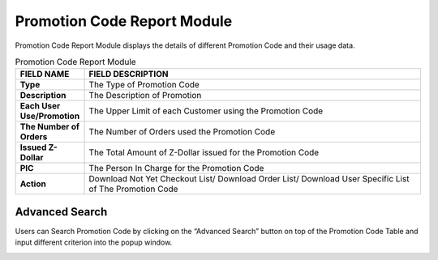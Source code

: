 ************
Promotion Code Report Module 
************
Promotion Code Report Module displays the details of different Promotion Code and their usage data.

|Promotioncodereportmodule|

.. list-table:: Promotion Code Report Module
    :widths: 10 50
    :header-rows: 1
    :stub-columns: 1

    * - FIELD NAME
      - FIELD DESCRIPTION
    * - Type
      - The Type of Promotion Code
    * - Description
      - The Description of Promotion
    * - Each User Use/Promotion
      - The Upper Limit of each Customer using the Promotion Code
    * - The Number of Orders
      - The Number of Orders used the Promotion Code
    * - Issued Z-Dollar
      - The Total Amount of Z-Dollar issued for the Promotion Code
    * - PIC
      - The Person In Charge for the Promotion Code
    * - Action
      - Download Not Yet Checkout List/ Download Order List/ Download User Specific List of The Promotion Code

    
Advanced Search
==================
Users can Search Promotion Code by clicking on the “Advanced Search” button on top of the Promotion Code Table and input different criterion into the popup window.

|Promotioncodereportadvancedsearch|

.. list-table:: Promotion Code Report Advanced Search Page
    :widths: 10 50 50
    :header-rows: 1
    :stub-columns: 1

    * - FIELD NAME
      - FIELD DESCRIPTIONS
      - DROPDOWN LIST
    * - Active Date Range
      - The Active Date Range of the Promotion Code
      -
    * - Promotion Type
      - The Type of Promotion
      - - Reduce Price - 
        - Discount Off - 
        - Z-dollar - 
        - Z-dollar Percentage - 

    * - PIC
      - The Person in Charge of the Promotion Code
    * - Description
      - The Description of Promotion
    * - 1st purchase or not
      - "Yes" or "no" of a Promotion Code for the 1st Purchase
  


.. |Promotioncodereportmodule| image:: Promotioncodereportmodule.JPG
.. |Promotioncodereportadvancedsearch| image:: Promotioncodereportadvancedsearch.jpg


